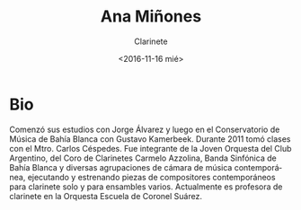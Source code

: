 #+OPTIONS: ':t *:t -:t ::t <:t H:3 \n:nil ^:t arch:headline author:t
#+OPTIONS: broken-links:nil c:nil creator:nil d:(not "LOGBOOK")
#+OPTIONS: date:nil e:t email:nil f:t inline:t num:t p:nil pri:nil
#+OPTIONS: prop:nil stat:t tags:t tasks:t tex:t timestamp:t title:t
#+OPTIONS: toc:nil todo:t |:t
#+TITLE: Ana Miñones
#+SUBTITLE: Clarinete
#+DATE: <2016-11-16 mié>
#+AUTHOR:
#+EMAIL: ebirman77@gmail.com
#+LANGUAGE: es
#+SELECT_TAGS: export
#+EXCLUDE_TAGS: noexport
#+CREATOR: Emacs 25.1.1 (Org mode 9.0)

* Bio
Comenzó sus estudios con Jorge Álvarez y luego en el Conservatorio de
Música de Bahía Blanca con Gustavo Kamerbeek.  Durante 2011 tomó
clases con el Mtro. Carlos Céspedes. Fue integrante de la Joven
Orquesta del Club Argentino, del Coro de Clarinetes Carmelo Azzolina,
Banda Sinfónica de Bahía Blanca y diversas agrupaciones de cámara de
música contemporánea, ejecutando y estrenando piezas de compositores
contemporáneos para clarinete solo y para ensambles
varios. Actualmente es profesora de clarinete en la Orquesta Escuela
de Coronel Suárez.

